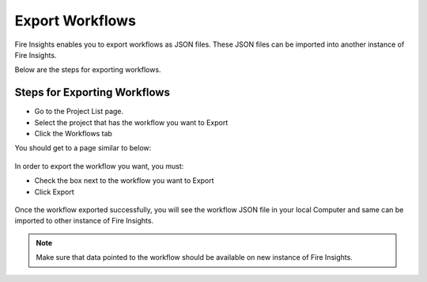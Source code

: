 Export Workflows
===============

Fire Insights enables you to export workflows as JSON files. These JSON files can be imported into another instance of Fire Insights.

Below are the steps for exporting workflows.

Steps for Exporting Workflows
------

* Go to the Project List page.
* Select the project that has the workflow you want to Export
* Click the Workflows tab

You should get to a page similar to below: 

.. figure:: ../../_assets/user-guide/export-import/wf_list.PNG
     :alt: userguide
     :width: 60%

In order to export the workflow you want, you must:

* Check the box next to the workflow you want to Export
* Click Export 

.. figure:: ../../_assets/user-guide/export-import/wf_export.PNG
     :alt: userguide
     :width: 60%  
  
Once the workflow exported successfully, you will see the workflow JSON file in your local Computer and same can be imported to other instance of Fire Insights. 

.. figure:: ../../_assets/user-guide/export-import/wf_exported.PNG
     :alt: userguide
     :width: 60% 

.. note:: Make sure that data pointed to the workflow should be available on new instance of Fire Insights.
